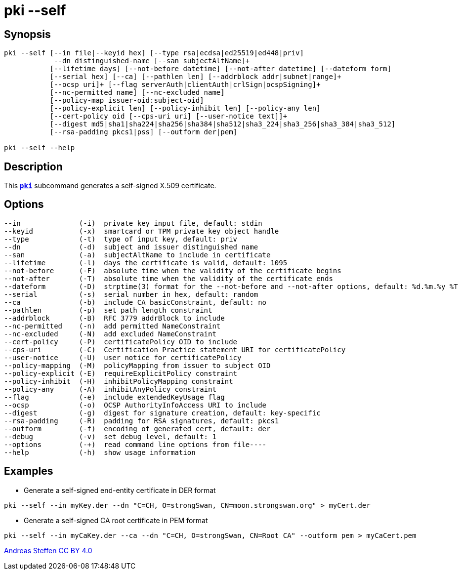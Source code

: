 = pki --self
:prewrap!:

== Synopsis

----
pki --self [--in file|--keyid hex] [--type rsa|ecdsa|ed25519|ed448|priv]
            --dn distinguished-name [--san subjectAltName]+
           [--lifetime days] [--not-before datetime] [--not-after datetime] [--dateform form]
           [--serial hex] [--ca] [--pathlen len] [--addrblock addr|subnet|range]+
           [--ocsp uri]+ [--flag serverAuth|clientAuth|crlSign|ocspSigning]+
           [--nc-permitted name] [--nc-excluded name]
           [--policy-map issuer-oid:subject-oid]
           [--policy-explicit len] [--policy-inhibit len] [--policy-any len]
           [--cert-policy oid [--cps-uri uri] [--user-notice text]]+
           [--digest md5|sha1|sha224|sha256|sha384|sha512|sha3_224|sha3_256|sha3_384|sha3_512]
           [--rsa-padding pkcs1|pss] [--outform der|pem]

pki --self --help
----

== Description

This xref:./pki.adoc[`*pki*`] subcommand generates a self-signed X.509 certificate.

== Options

----
--in              (-i)  private key input file, default: stdin
--keyid           (-x)  smartcard or TPM private key object handle
--type            (-t)  type of input key, default: priv
--dn              (-d)  subject and issuer distinguished name
--san             (-a)  subjectAltName to include in certificate
--lifetime        (-l)  days the certificate is valid, default: 1095
--not-before      (-F)  absolute time when the validity of the certificate begins
--not-after       (-T)  absolute time when the validity of the certificate ends
--dateform        (-D)  strptime(3) format for the --not-before and --not-after options, default: %d.%m.%y %T
--serial          (-s)  serial number in hex, default: random
--ca              (-b)  include CA basicConstraint, default: no
--pathlen         (-p)  set path length constraint
--addrblock       (-B)  RFC 3779 addrBlock to include
--nc-permitted    (-n)  add permitted NameConstraint
--nc-excluded     (-N)  add excluded NameConstraint
--cert-policy     (-P)  certificatePolicy OID to include
--cps-uri         (-C)  Certification Practice statement URI for certificatePolicy
--user-notice     (-U)  user notice for certificatePolicy
--policy-mapping  (-M)  policyMapping from issuer to subject OID
--policy-explicit (-E)  requireExplicitPolicy constraint
--policy-inhibit  (-H)  inhibitPolicyMapping constraint
--policy-any      (-A)  inhibitAnyPolicy constraint
--flag            (-e)  include extendedKeyUsage flag
--ocsp            (-o)  OCSP AuthorityInfoAccess URI to include
--digest          (-g)  digest for signature creation, default: key-specific
--rsa-padding     (-R)  padding for RSA signatures, default: pkcs1
--outform         (-f)  encoding of generated cert, default: der
--debug           (-v)  set debug level, default: 1
--options         (-+)  read command line options from file----
--help            (-h)  show usage information
----

== Examples

* Generate a self-signed end-entity certificate in DER format
----
pki --self --in myKey.der --dn "C=CH, O=strongSwan, CN=moon.strongswan.org" > myCert.der
----
* Generate a self-signed CA root certificate in PEM format
----
pki --self --in myCaKey.der --ca --dn "C=CH, O=strongSwan, CN=Root CA" --outform pem > myCaCert.pem
----

:AS: mailto:andreas.steffen@strongswan.org
:CC: http://creativecommons.org/licenses/by/4.0/

{AS}[Andreas Steffen] {CC}[CC BY 4.0]
